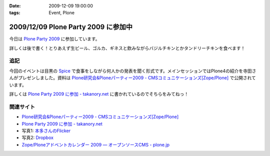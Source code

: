 :date: 2009-12-09 19:00:00
:tags: Event, Plone

====================================
2009/12/09 Plone Party 2009 に参加中
====================================

今日は `Plone Party 2009`_ に参加しています。

詳しくは後で書く！とりあえず生ビール、ゴルカ、ギネスと飲みながらバジルチキンとかタンドリーチキンを食べます！

.. _`Plone Party 2009`: http://plone.jp/events/party2009

追記
-----

今回のイベントは目黒の Spice_ で食事をしながら何人かの発表を聞く形式です。メインセッションではPlone4の紹介を寺田さんがプレゼンしました。資料は `Plone研究会&Ploneパーティー2009 - CMSコミュニケーションズ[Zope/Plone]`_ で公開されています。

詳しくは `Plone Party 2009 に参加 - takanory.net`_ に書かれているのでそちらをみてねっ！

関連サイト
-----------

* `Plone研究会&Ploneパーティー2009 - CMSコミュニケーションズ[Zope/Plone]`_
* `Plone Party 2009 に参加 - takanory.net`_
* 写真1: `本多さんのFlicker`_
* 写真2: Dropbox_
* `Zope/Ploneアドベントカレンダー 2009 — オープンソースCMS - plone.jp`_


.. _`Plone研究会&Ploneパーティー2009 - CMSコミュニケーションズ[Zope/Plone]`: http://www.cmscom.jp/blog/263
.. _`Plone Party 2009 に参加 - takanory.net`: http://takanory.net/takalog/1190
.. _Spice: http://r.tabelog.com/tokyo/A1316/A131601/13053574
.. _Dropbox: http://www.dropbox.com/gallery/284189/1/2009_12_ploneparty?h=21ed3e
.. _`Zope/Ploneアドベントカレンダー 2009 — オープンソースCMS - plone.jp`: http://plone.jp/documentation/advent-calendar/2009
.. _`本多さんのFlicker`: http://www.flickr.com/photos/shigeohonda/sets/72157622846189761/


.. :extend type: text/x-rst
.. :extend:

